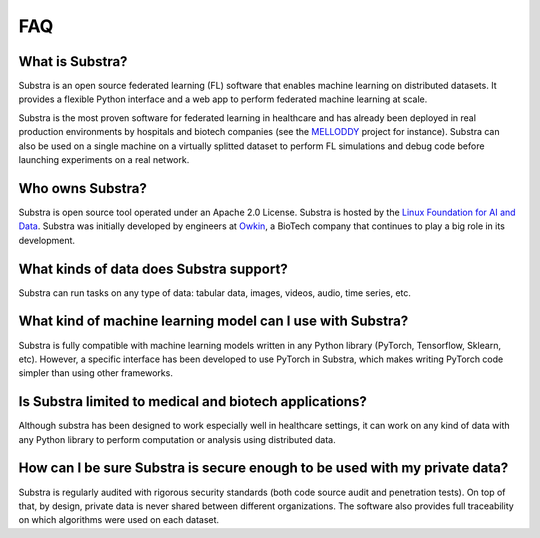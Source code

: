 FAQ
===

.. _faq:

What is Substra?
^^^^^^^^^^^^^^^^
Substra is an open source federated learning (FL) software that enables machine learning on distributed datasets. It provides a flexible Python interface and a web app to perform federated machine learning at scale.

Substra is the most proven software for federated learning in healthcare and has already been deployed in real production environments by hospitals and biotech companies (see the `MELLODDY <https://www.melloddy.eu/>`_ project for instance). Substra can also be used on a single machine on a virtually splitted dataset to perform FL simulations and debug code before launching experiments on a real network.

Who owns Substra?
^^^^^^^^^^^^^^^^^
Substra is open source tool operated under an Apache 2.0 License. Substra is hosted by the `Linux Foundation for AI and Data <https://lfaidata.foundation/>`_. Substra was initially developed by engineers at `Owkin <https://owkin.com/>`_, a BioTech company that continues to play a big role in its development.

What kinds of data does Substra support?
^^^^^^^^^^^^^^^^^^^^^^^^^^^^^^^^^^^^^^^^
Substra can run tasks on any type of data: tabular data, images, videos, audio, time series, etc.

What kind of machine learning model can I use with Substra?
^^^^^^^^^^^^^^^^^^^^^^^^^^^^^^^^^^^^^^^^^^^^^^^^^^^^^^^^^^^
Substra is fully compatible with machine learning models written in any Python library (PyTorch, Tensorflow, Sklearn, etc). However, a specific interface has been developed to use PyTorch in Substra, which makes writing PyTorch code simpler than using other frameworks.

Is Substra limited to medical and biotech applications?
^^^^^^^^^^^^^^^^^^^^^^^^^^^^^^^^^^^^^^^^^^^^^^^^^^^^^^^
Although substra has been designed to work especially well in healthcare settings, it can work on any kind of data with any Python library to perform computation or analysis using distributed data. 

How can I be sure Substra is secure enough to be used with my private data?
^^^^^^^^^^^^^^^^^^^^^^^^^^^^^^^^^^^^^^^^^^^^^^^^^^^^^^^^^^^^^^^^^^^^^^^^^^^
Substra is regularly audited with rigorous security standards (both code source audit and penetration tests). On top of that, by design, private data is never shared between different organizations. The software also provides full traceability on which algorithms were used on each dataset.